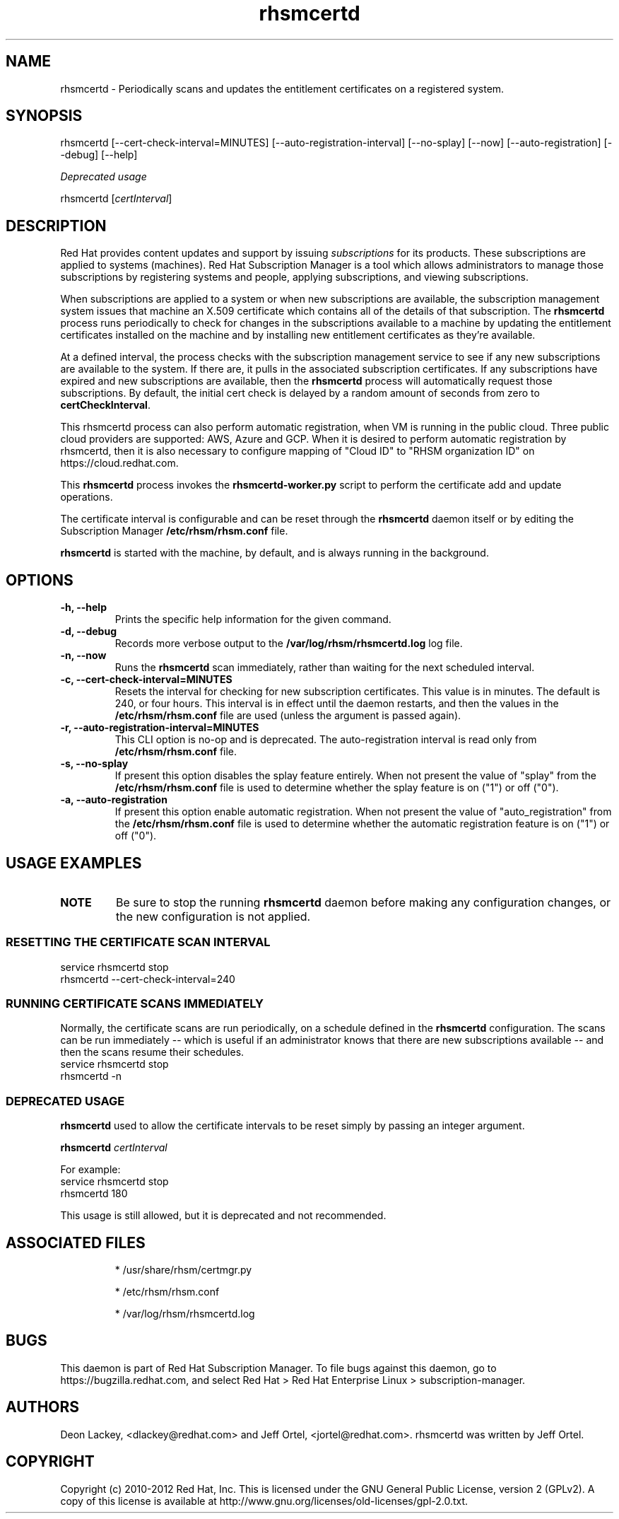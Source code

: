 .TH rhsmcertd 8 "" "" "Subscription Management"
.SH NAME
rhsmcertd \- Periodically scans and updates the entitlement certificates on a registered system.

.SH SYNOPSIS
rhsmcertd [--cert-check-interval=MINUTES] [--auto-registration-interval] [--no-splay] [--now] [--auto-registration] [--debug] [--help]

.PP
.I Deprecated usage
.PP
rhsmcertd [\fIcertInterval\fP]

.SH DESCRIPTION
Red Hat provides content updates and support by issuing
.I subscriptions
for its products. These subscriptions are applied to systems (machines). Red Hat Subscription Manager is a tool which allows administrators to manage those subscriptions by registering systems and people, applying subscriptions, and viewing subscriptions.

.PP
When subscriptions are applied to a system or when new subscriptions are available, the subscription management system issues that machine an X.509 certificate which contains all of the details of that subscription. The
.B rhsmcertd
process runs periodically to check for changes in the subscriptions available to a machine by updating the entitlement certificates installed on the machine and by installing new entitlement certificates as they're available.

.PP
At a defined interval, the process checks with the subscription management service to see if any new subscriptions are available to the system. If there are, it pulls in the associated subscription certificates. If any subscriptions have expired and new subscriptions are available, then the \fBrhsmcertd\fP process will automatically request those subscriptions. By default, the initial cert check is delayed by a random amount of seconds from zero to \fBcertCheckInterval\fP.

.PP
This \fbrhsmcertd\fP process can also perform automatic registration, when VM is running in the public cloud. Three public cloud providers are supported: AWS, Azure and GCP. When it is desired to perform automatic registration by rhsmcertd, then it is also necessary to configure mapping of "Cloud ID" to "RHSM organization ID" on https://cloud.redhat.com.

.PP
This \fBrhsmcertd\fP process invokes the
.B
rhsmcertd-worker.py
script to perform the certificate add and update operations.

.PP
The certificate interval is configurable and can be reset through the \fBrhsmcertd\fP daemon itself or by editing the Subscription Manager \fB/etc/rhsm/rhsm.conf\fP file.

.PP
.B rhsmcertd
is started with the machine, by default, and is always running in the background.

.SH OPTIONS
.TP
.B -h, --help
Prints the specific help information for the given command.

.TP
.B -d, --debug
Records more verbose output to the \fB/var/log/rhsm/rhsmcertd.log\fP log file.

.TP
.B -n, --now
Runs the \fBrhsmcertd\fP scan immediately, rather than waiting for the next scheduled interval.

.TP
.B -c, --cert-check-interval=MINUTES
Resets the interval for checking for new subscription certificates. This value is in minutes. The default is 240, or four hours. This interval is in effect until the daemon restarts, and then the values in the
.B /etc/rhsm/rhsm.conf
file are used (unless the argument is passed again).

.TP
.B -r, --auto-registration-interval=MINUTES
This CLI option is no-op and is deprecated. The auto-registration interval is read only from
.B /etc/rhsm/rhsm.conf
file.

.TP
.B -s, --no-splay
If present this option disables the splay feature entirely. When not present the value of "splay" from the
.B /etc/rhsm/rhsm.conf
file is used to determine whether the splay feature is on ("1") or off ("0").

.TP
.B -a, --auto-registration
If present this option enable automatic registration. When not present the value of "auto_registration" from the
.B /etc/rhsm/rhsm.conf
file is used to determine whether the automatic registration feature is on ("1") or off ("0").

.SH USAGE EXAMPLES
.TP
\fBNOTE\fP
Be sure to stop the running \fBrhsmcertd\fP daemon before making any configuration changes, or the new configuration is not applied.

.SS RESETTING THE CERTIFICATE SCAN INTERVAL
.nf
service rhsmcertd stop
rhsmcertd --cert-check-interval=240
.fi

.SS RUNNING CERTIFICATE SCANS IMMEDIATELY
Normally, the certificate scans are run periodically, on a schedule defined in the \fBrhsmcertd\fP configuration. The scans can be run immediately -- which is useful if an administrator knows that there are new subscriptions available -- and then the scans resume their schedules.
.nf
service rhsmcertd stop
rhsmcertd -n
.fi

.SS DEPRECATED USAGE
\fBrhsmcertd\fP used to allow the certificate intervals to be reset simply by passing an integer argument.
.PP
\fBrhsmcertd\fP \fIcertInterval\fP
.PP
For example:
.nf
service rhsmcertd stop
rhsmcertd 180
.fi
.PP
This usage is still allowed, but it is deprecated and not recommended.

.SH ASSOCIATED FILES
.IP
* /usr/share/rhsm/certmgr.py
.IP
* /etc/rhsm/rhsm.conf
.IP
* /var/log/rhsm/rhsmcertd.log

.SH BUGS
This daemon is part of Red Hat Subscription Manager. To file bugs against this daemon, go to https://bugzilla.redhat.com, and select Red Hat > Red Hat Enterprise Linux > subscription-manager.


.SH AUTHORS
Deon Lackey, <dlackey@redhat.com> and Jeff Ortel, <jortel@redhat.com>. rhsmcertd was written by Jeff Ortel.

.SH COPYRIGHT
Copyright (c) 2010-2012 Red Hat, Inc. This is licensed under the GNU General Public License, version 2 (GPLv2). A copy of this license is available at http://www.gnu.org/licenses/old-licenses/gpl-2.0.txt.
